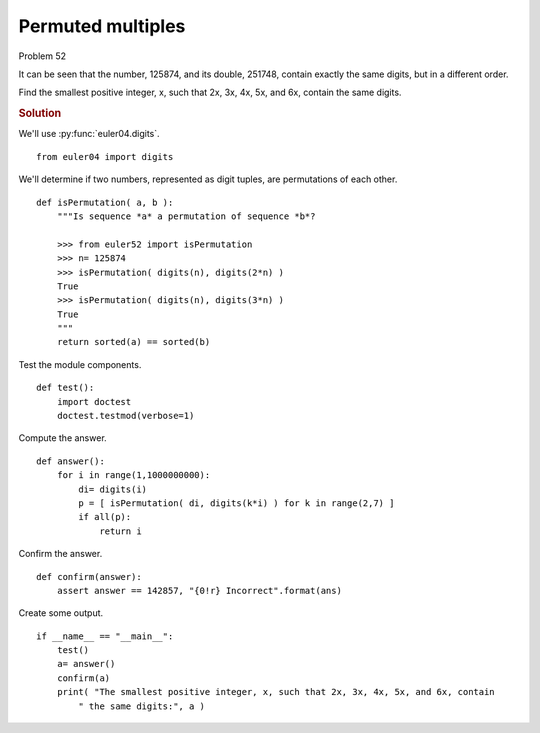 ..  #!/usr/bin/env python3

Permuted multiples
==================

Problem 52

It can be seen that the number, 125874, and its double, 251748, contain exactly
the same digits, but in a different order.

Find the smallest positive integer, x, such that 2x, 3x, 4x, 5x, and 6x, contain
the same digits.

..  rubric:: Solution
..  py:module:: euler52
    :synopsis: Permuted multiples

We'll use :py:func:`euler04.digits`.

::

  from euler04 import digits

We'll determine if two numbers, represented as digit tuples,
are permutations of each other.

..  py:function:: isPermutation( a, b )
    Are the two sequences permutations of each other?

    :param a: sequence
    :param b: sequence
    :returns: True of they're permutations of each other.

::

  def isPermutation( a, b ):
      """Is sequence *a* a permutation of sequence *b*?

      >>> from euler52 import isPermutation
      >>> n= 125874
      >>> isPermutation( digits(n), digits(2*n) )
      True
      >>> isPermutation( digits(n), digits(3*n) )
      True
      """
      return sorted(a) == sorted(b)

Test the module components.

::

  def test():
      import doctest
      doctest.testmod(verbose=1)

Compute the answer.

::

  def answer():
      for i in range(1,1000000000):
          di= digits(i)
          p = [ isPermutation( di, digits(k*i) ) for k in range(2,7) ]
          if all(p):
              return i

Confirm the answer.

::

  def confirm(answer):
      assert answer == 142857, "{0!r} Incorrect".format(ans)

Create some output.

::

  if __name__ == "__main__":
      test()
      a= answer()
      confirm(a)
      print( "The smallest positive integer, x, such that 2x, 3x, 4x, 5x, and 6x, contain
          " the same digits:", a )